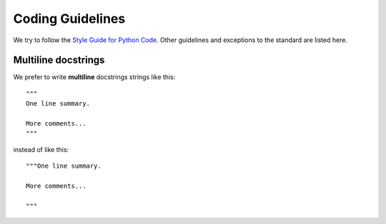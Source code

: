 Coding Guidelines
=================

We try to follow the `Style Guide for Python Code
<http://www.python.org/dev/peps/pep-0008/>`_. Other guidelines and exceptions
to the standard are listed here.

Multiline docstrings
--------------------

We prefer to write **multiline** docstrings strings like this::

    """
    One line summary.

    More comments...
    """

instead of like this::

    """One line summary.

    More comments...

    """
